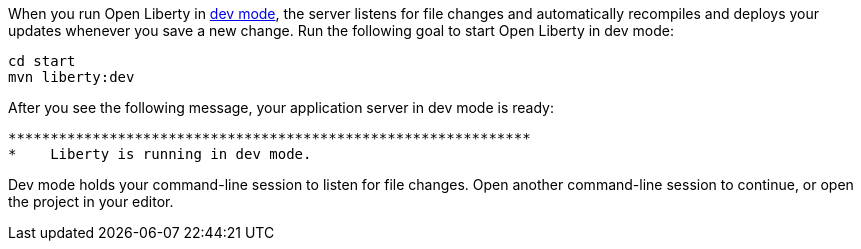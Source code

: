 When you run Open Liberty in https://openliberty.io/docs/latest/development-mode.html[dev mode^], the server listens for file changes and automatically recompiles and deploys your updates whenever you save a new change. Run the following goal to start Open Liberty in dev mode:

[role=command]
```
cd start
mvn liberty:dev
```

After you see the following message, your application server in dev mode is ready:

[role="no_copy"]
----
**************************************************************
*    Liberty is running in dev mode.
----

Dev mode holds your command-line session to listen for file changes. Open another command-line session to continue, or open the project in your editor.
